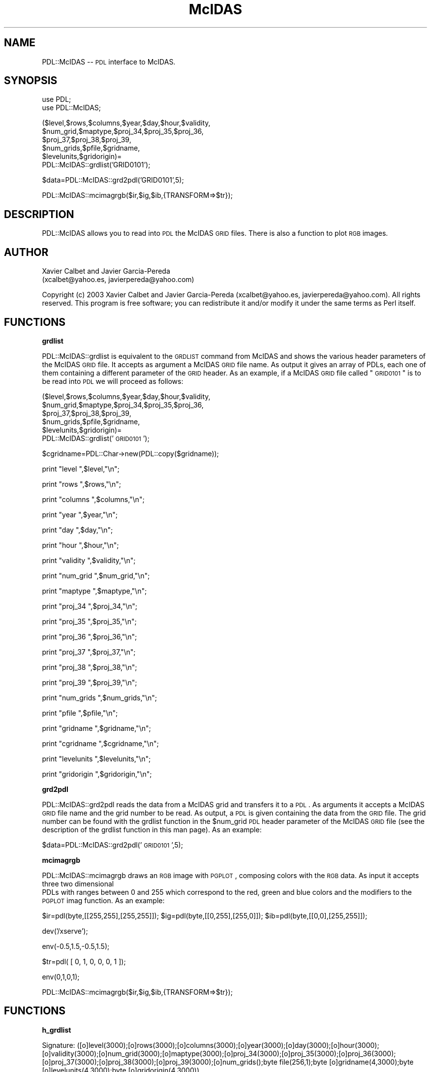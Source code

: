 .\" Automatically generated by Pod::Man v1.3, Pod::Parser v1.13
.\"
.\" Standard preamble:
.\" ========================================================================
.de Sh \" Subsection heading
.br
.if t .Sp
.ne 5
.PP
\fB\\$1\fR
.PP
..
.de Sp \" Vertical space (when we can't use .PP)
.if t .sp .5v
.if n .sp
..
.de Vb \" Begin verbatim text
.ft CW
.nf
.ne \\$1
..
.de Ve \" End verbatim text
.ft R

.fi
..
.\" Set up some character translations and predefined strings.  \*(-- will
.\" give an unbreakable dash, \*(PI will give pi, \*(L" will give a left
.\" double quote, and \*(R" will give a right double quote.  | will give a
.\" real vertical bar.  \*(C+ will give a nicer C++.  Capital omega is used to
.\" do unbreakable dashes and therefore won't be available.  \*(C` and \*(C'
.\" expand to `' in nroff, nothing in troff, for use with C<>.
.tr \(*W-|\(bv\*(Tr
.ds C+ C\v'-.1v'\h'-1p'\s-2+\h'-1p'+\s0\v'.1v'\h'-1p'
.ie n \{\
.    ds -- \(*W-
.    ds PI pi
.    if (\n(.H=4u)&(1m=24u) .ds -- \(*W\h'-12u'\(*W\h'-12u'-\" diablo 10 pitch
.    if (\n(.H=4u)&(1m=20u) .ds -- \(*W\h'-12u'\(*W\h'-8u'-\"  diablo 12 pitch
.    ds L" ""
.    ds R" ""
.    ds C` ""
.    ds C' ""
'br\}
.el\{\
.    ds -- \|\(em\|
.    ds PI \(*p
.    ds L" ``
.    ds R" ''
'br\}
.\"
.\" If the F register is turned on, we'll generate index entries on stderr for
.\" titles (.TH), headers (.SH), subsections (.Sh), items (.Ip), and index
.\" entries marked with X<> in POD.  Of course, you'll have to process the
.\" output yourself in some meaningful fashion.
.if \nF \{\
.    de IX
.    tm Index:\\$1\t\\n%\t"\\$2"
..
.    nr % 0
.    rr F
.\}
.\"
.\" For nroff, turn off justification.  Always turn off hyphenation; it makes
.\" way too many mistakes in technical documents.
.hy 0
.if n .na
.\"
.\" Accent mark definitions (@(#)ms.acc 1.5 88/02/08 SMI; from UCB 4.2).
.\" Fear.  Run.  Save yourself.  No user-serviceable parts.
.    \" fudge factors for nroff and troff
.if n \{\
.    ds #H 0
.    ds #V .8m
.    ds #F .3m
.    ds #[ \f1
.    ds #] \fP
.\}
.if t \{\
.    ds #H ((1u-(\\\\n(.fu%2u))*.13m)
.    ds #V .6m
.    ds #F 0
.    ds #[ \&
.    ds #] \&
.\}
.    \" simple accents for nroff and troff
.if n \{\
.    ds ' \&
.    ds ` \&
.    ds ^ \&
.    ds , \&
.    ds ~ ~
.    ds /
.\}
.if t \{\
.    ds ' \\k:\h'-(\\n(.wu*8/10-\*(#H)'\'\h"|\\n:u"
.    ds ` \\k:\h'-(\\n(.wu*8/10-\*(#H)'\`\h'|\\n:u'
.    ds ^ \\k:\h'-(\\n(.wu*10/11-\*(#H)'^\h'|\\n:u'
.    ds , \\k:\h'-(\\n(.wu*8/10)',\h'|\\n:u'
.    ds ~ \\k:\h'-(\\n(.wu-\*(#H-.1m)'~\h'|\\n:u'
.    ds / \\k:\h'-(\\n(.wu*8/10-\*(#H)'\z\(sl\h'|\\n:u'
.\}
.    \" troff and (daisy-wheel) nroff accents
.ds : \\k:\h'-(\\n(.wu*8/10-\*(#H+.1m+\*(#F)'\v'-\*(#V'\z.\h'.2m+\*(#F'.\h'|\\n:u'\v'\*(#V'
.ds 8 \h'\*(#H'\(*b\h'-\*(#H'
.ds o \\k:\h'-(\\n(.wu+\w'\(de'u-\*(#H)/2u'\v'-.3n'\*(#[\z\(de\v'.3n'\h'|\\n:u'\*(#]
.ds d- \h'\*(#H'\(pd\h'-\w'~'u'\v'-.25m'\f2\(hy\fP\v'.25m'\h'-\*(#H'
.ds D- D\\k:\h'-\w'D'u'\v'-.11m'\z\(hy\v'.11m'\h'|\\n:u'
.ds th \*(#[\v'.3m'\s+1I\s-1\v'-.3m'\h'-(\w'I'u*2/3)'\s-1o\s+1\*(#]
.ds Th \*(#[\s+2I\s-2\h'-\w'I'u*3/5'\v'-.3m'o\v'.3m'\*(#]
.ds ae a\h'-(\w'a'u*4/10)'e
.ds Ae A\h'-(\w'A'u*4/10)'E
.    \" corrections for vroff
.if v .ds ~ \\k:\h'-(\\n(.wu*9/10-\*(#H)'\s-2\u~\d\s+2\h'|\\n:u'
.if v .ds ^ \\k:\h'-(\\n(.wu*10/11-\*(#H)'\v'-.4m'^\v'.4m'\h'|\\n:u'
.    \" for low resolution devices (crt and lpr)
.if \n(.H>23 .if \n(.V>19 \
\{\
.    ds : e
.    ds 8 ss
.    ds o a
.    ds d- d\h'-1'\(ga
.    ds D- D\h'-1'\(hy
.    ds th \o'bp'
.    ds Th \o'LP'
.    ds ae ae
.    ds Ae AE
.\}
.rm #[ #] #H #V #F C
.\" ========================================================================
.\"
.IX Title "McIDAS 3"
.TH McIDAS 3 "2003-01-13" "perl v5.6.1" "User Contributed Perl Documentation"
.UC
.SH "NAME"
PDL::McIDAS \*(-- \s-1PDL\s0 interface to McIDAS.
.SH "SYNOPSIS"
.IX Header "SYNOPSIS"
.Vb 2
\&  use PDL;
\&  use PDL::McIDAS;
.Ve
.Vb 6
\&  ($level,$rows,$columns,$year,$day,$hour,$validity,
\&        $num_grid,$maptype,$proj_34,$proj_35,$proj_36,
\&         $proj_37,$proj_38,$proj_39,
\&         $num_grids,$pfile,$gridname,
\&         $levelunits,$gridorigin)=
\&            PDL::McIDAS::grdlist('GRID0101');
.Ve
.Vb 1
\&  $data=PDL::McIDAS::grd2pdl('GRID0101',5);
.Ve
.Vb 1
\&  PDL::McIDAS::mcimagrgb($ir,$ig,$ib,{TRANSFORM=>$tr});
.Ve
.SH "DESCRIPTION"
.IX Header "DESCRIPTION"
PDL::McIDAS allows you to read into \s-1PDL\s0 the McIDAS \s-1GRID\s0 files. There
is also a function to plot \s-1RGB\s0 images.
.SH "AUTHOR"
.IX Header "AUTHOR"
.Vb 2
\&        Xavier Calbet    and Javier Garcia-Pereda 
\&        (xcalbet@yahoo.es, javierpereda@yahoo.com)
.Ve
Copyright (c) 2003 Xavier Calbet and Javier Garcia-Pereda 
(xcalbet@yahoo.es, javierpereda@yahoo.com).  All
rights reserved. This program is free software; you can redistribute
it and/or modify it under the same terms as Perl itself.
.SH "FUNCTIONS"
.IX Header "FUNCTIONS"
.Sh "grdlist"
.IX Subsection "grdlist"
PDL::McIDAS::grdlist is equivalent to the \s-1GRDLIST\s0 command from McIDAS
and shows the various header parameters of the McIDAS \s-1GRID\s0 file.
It accepts as argument a McIDAS \s-1GRID\s0 file name. As output it gives an array
of PDLs, each one of them containing a different parameter of the \s-1GRID\s0
header. As an example, if a McIDAS \s-1GRID\s0 file called \*(L"\s-1GRID0101\s0\*(R" 
is to be read into \s-1PDL\s0 we will proceed as follows:
.PP
($level,$rows,$columns,$year,$day,$hour,$validity,
 \f(CW$num_grid\fR,$maptype,$proj_34,$proj_35,$proj_36,
 \f(CW$proj_37\fR,$proj_38,$proj_39,
 \f(CW$num_grids\fR,$pfile,$gridname,
 \f(CW$levelunits\fR,$gridorigin)=
        PDL::McIDAS::grdlist('\s-1GRID0101\s0');
.PP
$cgridname=PDL::Char\->new(PDL::copy($gridname));
.PP
print \*(L"level      \*(R",$level,\*(L"\en\*(R";
.PP
print \*(L"rows       \*(R",$rows,\*(L"\en\*(R";
.PP
print \*(L"columns    \*(R",$columns,\*(L"\en\*(R";
.PP
print \*(L"year       \*(R",$year,\*(L"\en\*(R";
.PP
print \*(L"day        \*(R",$day,\*(L"\en\*(R";
.PP
print \*(L"hour       \*(R",$hour,\*(L"\en\*(R";
.PP
print \*(L"validity   \*(R",$validity,\*(L"\en\*(R";
.PP
print \*(L"num_grid   \*(R",$num_grid,\*(L"\en\*(R";
.PP
print \*(L"maptype    \*(R",$maptype,\*(L"\en\*(R";
.PP
print \*(L"proj_34    \*(R",$proj_34,\*(L"\en\*(R";
.PP
print \*(L"proj_35    \*(R",$proj_35,\*(L"\en\*(R";
.PP
print \*(L"proj_36    \*(R",$proj_36,\*(L"\en\*(R";
.PP
print \*(L"proj_37    \*(R",$proj_37,\*(L"\en\*(R";
.PP
print \*(L"proj_38    \*(R",$proj_38,\*(L"\en\*(R";
.PP
print \*(L"proj_39    \*(R",$proj_39,\*(L"\en\*(R";
.PP
print \*(L"num_grids  \*(R",$num_grids,\*(L"\en\*(R";
.PP
print \*(L"pfile      \*(R",$pfile,\*(L"\en\*(R";
.PP
print \*(L"gridname   \*(R",$gridname,\*(L"\en\*(R";
.PP
print \*(L"cgridname  \*(R",$cgridname,\*(L"\en\*(R";
.PP
print \*(L"levelunits \*(R",$levelunits,\*(L"\en\*(R";
.PP
print \*(L"gridorigin \*(R",$gridorigin,\*(L"\en\*(R";
.Sh "grd2pdl"
.IX Subsection "grd2pdl"
PDL::McIDAS::grd2pdl reads the data from a McIDAS grid and transfers
it to a \s-1PDL\s0. As arguments it accepts a McIDAS \s-1GRID\s0 file name and
the grid number to be read. As output, a \s-1PDL\s0 is given containing
the data from the \s-1GRID\s0 file. The grid number can be found with the
grdlist function in the \f(CW$num_grid\fR \s-1PDL\s0 header parameter of the McIDAS
\&\s-1GRID\s0 file (see the description of the grdlist function in this man page).
As an example:
.PP
$data=PDL::McIDAS::grd2pdl('\s-1GRID0101\s0',5);
.Sh "mcimagrgb"
.IX Subsection "mcimagrgb"
PDL::McIDAS::mcimagrgb draws an \s-1RGB\s0 image with \s-1PGPLOT\s0, composing
colors with the \s-1RGB\s0 data. As input it accepts three two dimensional
 PDLs with ranges between 0 and 255 which correspond to the red, green
and blue colors and the modifiers to the \s-1PGPLOT\s0 imag function.
As an example:
.PP
$ir=pdl(byte,[[255,255],[255,255]]);
\&\f(CW$ig\fR=pdl(byte,[[0,255],[255,0]]);
\&\f(CW$ib\fR=pdl(byte,[[0,0],[255,255]]);
.PP
dev('/xserve');
.PP
env(\-0.5,1.5,\-0.5,1.5);
.PP
$tr=pdl( [ 0, 1, 0, 0, 0, 1 ]);
.PP
env(0,1,0,1);
.PP
PDL::McIDAS::mcimagrgb($ir,$ig,$ib,{TRANSFORM=>$tr});
.SH "FUNCTIONS"
.IX Header "FUNCTIONS"
.Sh "h_grdlist"
.IX Subsection "h_grdlist"
.Vb 1
\&  Signature: ([o]level(3000);[o]rows(3000);[o]columns(3000);[o]year(3000);[o]day(3000);[o]hour(3000);[o]validity(3000);[o]num_grid(3000);[o]maptype(3000);[o]proj_34(3000);[o]proj_35(3000);[o]proj_36(3000);[o]proj_37(3000);[o]proj_38(3000);[o]proj_39(3000);[o]num_grids();byte file(256,1);byte [o]gridname(4,3000);byte [o]levelunits(4,3000);byte [o]gridorigin(4,3000))
.Ve
Inner function (not oriented to the end user) 
used to lists the grid headers of the McIDAS grid file 
defined in grid_file.
.Sh "h_grd2pdl"
.IX Subsection "h_grd2pdl"
.Vb 1
\&  Signature: ([o]data(elements); num_grid(); byte file(256,1))
.Ve
Inner function (not intended for end users) which copies a 
given grid from a McIDAS grid file to a pdl matrix.
